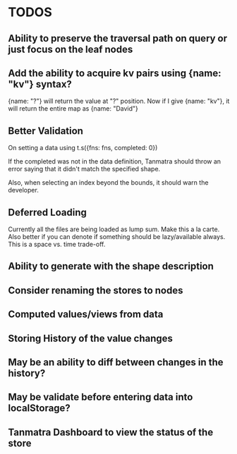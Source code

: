* TODOS
  
** Ability to preserve the traversal path on query or just focus on the leaf nodes
   

** Add the ability to acquire kv pairs using {name: "kv"} syntax?

{name: "?"} will return the value at "?" position.
Now if I give {name: "kv"}, it will return the entire map as {name: "David"}

** Better Validation
   
On setting a data using
t.s({fns: fns, completed: 0})

If the completed was not in the data definition, Tanmatra should throw an error saying that it didn't match the specified shape.

Also, when selecting an index beyond the bounds, it should warn the developer.


** Deferred Loading
   
Currently all the files are being loaded as lump sum. Make this a la
carte. Also better if you can denote if something should be
lazy/available always. This is a space vs. time trade-off.

** Ability to generate with the shape description
   
** Consider renaming the stores to nodes

** Computed values/views from data
   
** Storing History of the value changes

** May be an ability to diff between changes in the history?

** May be validate before entering data into localStorage?
   
** Tanmatra Dashboard to view the status of the store
